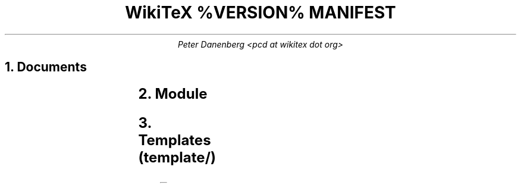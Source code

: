 .DA
.TL
WikiTeX %VERSION% MANIFEST
.AU
Peter Danenberg <pcd at wikitex dot org>
.NH
Documents
.RS
.TS
l l .
ChangeLog	Subdural mutations
COPYING	License
copying.inc.ms	Include license
copying.ms	COPYING source
Makefile	Compile docs from source
MANIFEST	Serial list
manifest.ms	MANIFEST source
NEWS	Visible changes and todo's
news.ms	NEWS source
README	Installation and expansion
readme.ms	README source
THANKS	Benedictum
thanks.ms	THANKS source
.TE
.RE
.NH
Module
.RS
.TS
l l .
wikitex-audit.in.sh	Security auditor
wikitex-audit-read.tex	Audit reading from parent directories
wikitex-audit-shell.tex	Audit LaTeX execution
wikitex-audit-write.tex	Audit writing to parent directories
wikitex-decruft.in.sh	Clean cache directory of unused cruft
wikitex.inc.php	Parser header
wikitex.in.cron	Crontab template
wikitex.in.sudoers	Sodoers' template
wikitex.php	Parser
wikitex.sh	Shell interface
.TE
.RE
.NH
Templates (template/)
.RS
.TS
l l .
chem.tex	XyMTeX
chess.tex	Skak
feyn.tex	Feynman diagrams
go.sgf	Go
graph.dot	Graphviz
greek.tex	Ibycus
amsmath.tex	AMS-LaTeX
music.tex	Lilypond
plot.p	Gnuplot
svg.svg	SVG
teng.tex	Tengwar
tipa.tex	TIPA
.TE
.RE
.bp
